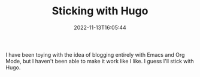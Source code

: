 #+TITLE: Sticking with Hugo
#+tags[]: org
#+date: 2022-11-13T16:05:44

I have been toying with the idea of blogging entirely with Emacs and Org Mode, but I haven't been able to make it work like I like. I guess I'll stick with Hugo. 
